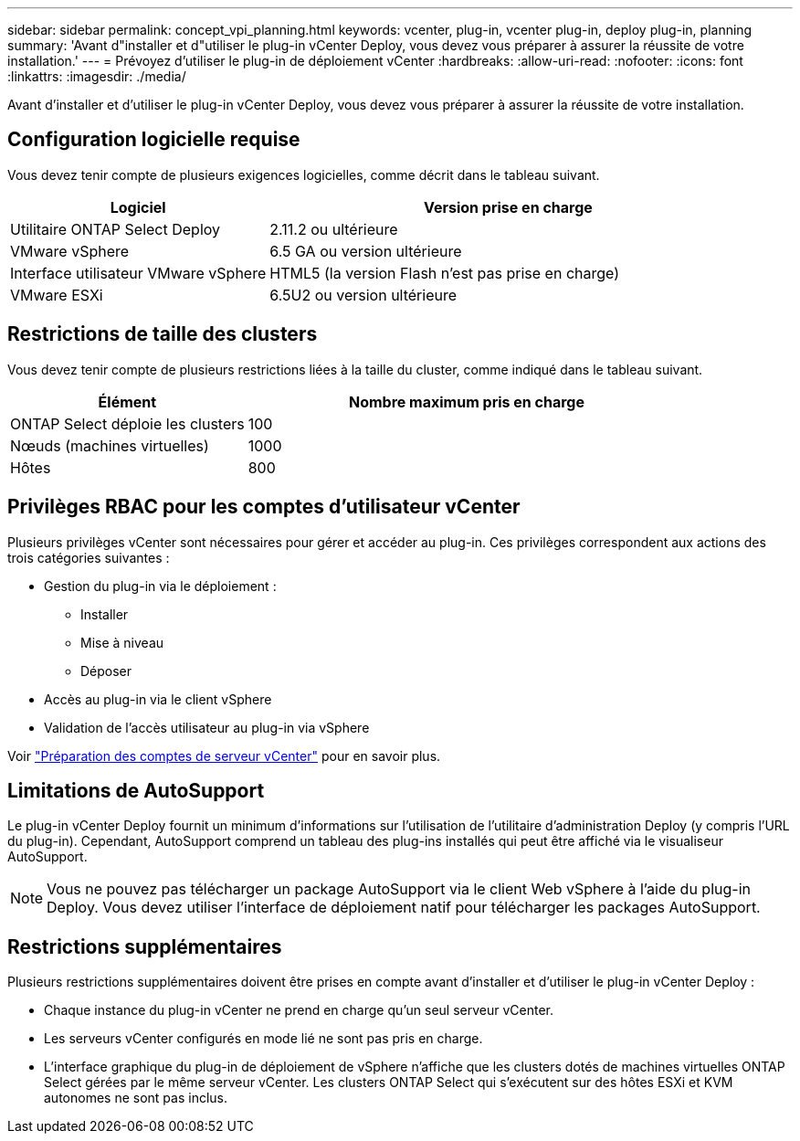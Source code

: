 ---
sidebar: sidebar 
permalink: concept_vpi_planning.html 
keywords: vcenter, plug-in, vcenter plug-in, deploy plug-in, planning 
summary: 'Avant d"installer et d"utiliser le plug-in vCenter Deploy, vous devez vous préparer à assurer la réussite de votre installation.' 
---
= Prévoyez d'utiliser le plug-in de déploiement vCenter
:hardbreaks:
:allow-uri-read: 
:nofooter: 
:icons: font
:linkattrs: 
:imagesdir: ./media/


[role="lead"]
Avant d'installer et d'utiliser le plug-in vCenter Deploy, vous devez vous préparer à assurer la réussite de votre installation.



== Configuration logicielle requise

Vous devez tenir compte de plusieurs exigences logicielles, comme décrit dans le tableau suivant.

[cols="35,65"]
|===
| Logiciel | Version prise en charge 


| Utilitaire ONTAP Select Deploy | 2.11.2 ou ultérieure 


| VMware vSphere | 6.5 GA ou version ultérieure 


| Interface utilisateur VMware vSphere | HTML5 (la version Flash n'est pas prise en charge) 


| VMware ESXi | 6.5U2 ou version ultérieure 
|===


== Restrictions de taille des clusters

Vous devez tenir compte de plusieurs restrictions liées à la taille du cluster, comme indiqué dans le tableau suivant.

[cols="35,65"]
|===
| Élément | Nombre maximum pris en charge 


| ONTAP Select déploie les clusters | 100 


| Nœuds (machines virtuelles) | 1000 


| Hôtes | 800 
|===


== Privilèges RBAC pour les comptes d'utilisateur vCenter

Plusieurs privilèges vCenter sont nécessaires pour gérer et accéder au plug-in. Ces privilèges correspondent aux actions des trois catégories suivantes :

* Gestion du plug-in via le déploiement :
+
** Installer
** Mise à niveau
** Déposer


* Accès au plug-in via le client vSphere
* Validation de l'accès utilisateur au plug-in via vSphere


Voir link:concept_vpi_manage_before.html#preparing-the-vcenter-server-accounts["Préparation des comptes de serveur vCenter"] pour en savoir plus.



== Limitations de AutoSupport

Le plug-in vCenter Deploy fournit un minimum d'informations sur l'utilisation de l'utilitaire d'administration Deploy (y compris l'URL du plug-in). Cependant, AutoSupport comprend un tableau des plug-ins installés qui peut être affiché via le visualiseur AutoSupport.


NOTE: Vous ne pouvez pas télécharger un package AutoSupport via le client Web vSphere à l'aide du plug-in Deploy. Vous devez utiliser l'interface de déploiement natif pour télécharger les packages AutoSupport.



== Restrictions supplémentaires

Plusieurs restrictions supplémentaires doivent être prises en compte avant d'installer et d'utiliser le plug-in vCenter Deploy :

* Chaque instance du plug-in vCenter ne prend en charge qu'un seul serveur vCenter.
* Les serveurs vCenter configurés en mode lié ne sont pas pris en charge.
* L'interface graphique du plug-in de déploiement de vSphere n'affiche que les clusters dotés de machines virtuelles ONTAP Select gérées par le même serveur vCenter. Les clusters ONTAP Select qui s'exécutent sur des hôtes ESXi et KVM autonomes ne sont pas inclus.

